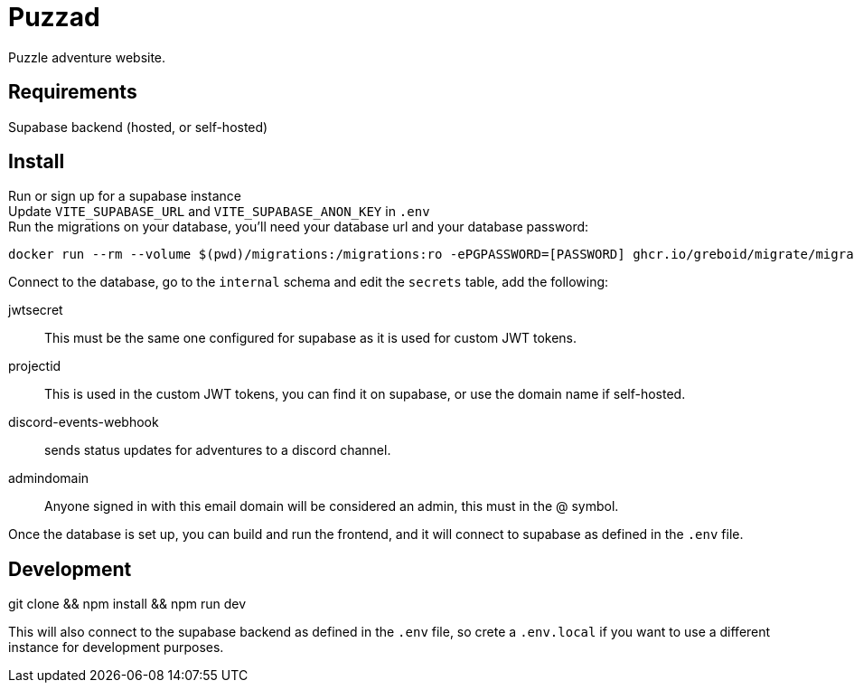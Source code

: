 = Puzzad

Puzzle adventure website.

== Requirements
Supabase backend (hosted, or self-hosted)

== Install

Run or sign up for a supabase instance +
Update `VITE_SUPABASE_URL` and `VITE_SUPABASE_ANON_KEY` in `.env` +
Run the migrations on your database, you'll need your database url and your database password:

[,bash]
----
docker run --rm --volume $(pwd)/migrations:/migrations:ro -ePGPASSWORD=[PASSWORD] ghcr.io/greboid/migrate/migrate:latest -path=/migrations/ -database [databaseurl]?x-migrations-table="supabase_migrations"."schema_migrations"&x-migrations-table-quoted=true up
----

Connect to the database, go to the `internal` schema and edit the `secrets` table, add the following:

jwtsecret:: This must be the same one configured for supabase as it is used for custom JWT tokens.
projectid:: This is used in the custom JWT tokens, you can find it on supabase, or use the domain name if self-hosted.
discord-events-webhook:: sends status updates for adventures to a discord channel.
admindomain:: Anyone signed in with this email domain will be considered an admin, this must in the @ symbol.

Once the database is set up, you can build and run the frontend, and it will connect to supabase as defined in the `.env` file.

== Development

git clone && npm install && npm run dev

This will also connect to the supabase backend as defined in the `.env` file, so crete a `.env.local` if you want to use
a different instance for development purposes.
